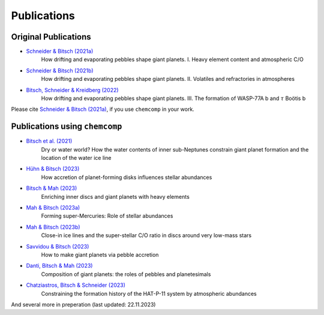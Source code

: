 Publications
------------

Original Publications
^^^^^^^^^^^^^^^^^^^^^

* `Schneider & Bitsch (2021a) <https://ui.adsabs.harvard.edu/abs/2021A&A...654A..71S>`_
    How drifting and evaporating pebbles shape giant planets. I. Heavy element content and atmospheric C/O
* `Schneider & Bitsch (2021b) <https://ui.adsabs.harvard.edu/abs/2021A&A...654A..72SS>`_
    How drifting and evaporating pebbles shape giant planets. II. Volatiles and refractories in atmospheres
* `Bitsch, Schneider & Kreidberg (2022) <https://ui.adsabs.harvard.edu/abs/2022A&A...665A.138B>`_
    How drifting and evaporating pebbles shape giant planets. III. The formation of WASP-77A b and :math:`\tau` Boötis b

Please cite `Schneider & Bitsch (2021a) <https://ui.adsabs.harvard.edu/abs/2021A&A...654A..71S>`_, if you use ``chemcomp`` in your work.

Publications using ``chemcomp``
^^^^^^^^^^^^^^^^^^^^^^^^^^^^^^^
* `Bitsch et al. (2021) <https://ui.adsabs.harvard.edu/abs/2021A&A...649L...5B>`_
    Dry or water world? How the water contents of inner sub-Neptunes constrain giant planet formation and the location of the water ice line
* `Hühn & Bitsch (2023) <https://ui.adsabs.harvard.edu/abs/2023A&A...676A..87H>`_
    How accretion of planet-forming disks influences stellar abundances
* `Bitsch & Mah (2023) <https://ui.adsabs.harvard.edu/abs/2023arXiv230900509B>`_
    Enriching inner discs and giant planets with heavy elements
* `Mah & Bitsch (2023a) <https://ui.adsabs.harvard.edu/abs/2023A&A...673A..17M>`_
    Forming super-Mercuries: Role of stellar abundances
* `Mah & Bitsch (2023b) <https://ui.adsabs.harvard.edu/abs/2023A&A...677L...7M>`_
    Close-in ice lines and the super-stellar C/O ratio in discs around very low-mass stars
* `Savvidou & Bitsch (2023) <https://ui.adsabs.harvard.edu/abs/2023arXiv230903807S>`_
    How to make giant planets via pebble accretion
* `Danti, Bitsch & Mah (2023) <https://ui.adsabs.harvard.edu/abs/2023arXiv231002886D>`_
    Composition of giant planets: the roles of pebbles and planetesimals
* `Chatziastros, Bitsch & Schneider (2023) <https://ui.adsabs.harvard.edu/abs/2023arXiv231012797C>`_
    Constraining the formation history of the HAT-P-11 system by atmospheric abundances

And several more in preperation (last updated: 22.11.2023)